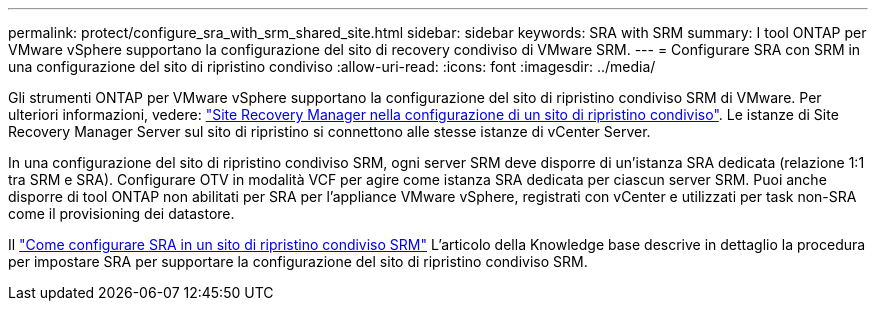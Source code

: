 ---
permalink: protect/configure_sra_with_srm_shared_site.html 
sidebar: sidebar 
keywords: SRA with SRM 
summary: I tool ONTAP per VMware vSphere supportano la configurazione del sito di recovery condiviso di VMware SRM. 
---
= Configurare SRA con SRM in una configurazione del sito di ripristino condiviso
:allow-uri-read: 
:icons: font
:imagesdir: ../media/


[role="lead"]
Gli strumenti ONTAP per VMware vSphere supportano la configurazione del sito di ripristino condiviso SRM di VMware. Per ulteriori informazioni, vedere:  https://techdocs.broadcom.com/us/en/vmware-cis/live-recovery/site-recovery-manager/8-8/site-recovery-manager-installation-and-configuration-8-8.html["Site Recovery Manager nella configurazione di un sito di ripristino condiviso"]. Le istanze di Site Recovery Manager Server sul sito di ripristino si connettono alle stesse istanze di vCenter Server.

In una configurazione del sito di ripristino condiviso SRM, ogni server SRM deve disporre di un'istanza SRA dedicata (relazione 1:1 tra SRM e SRA). Configurare OTV in modalità VCF per agire come istanza SRA dedicata per ciascun server SRM. Puoi anche disporre di tool ONTAP non abilitati per SRA per l'appliance VMware vSphere, registrati con vCenter e utilizzati per task non-SRA come il provisioning dei datastore.

Il https://kb.netapp.com/mgmt/OTV/SRA/Storage_Replication_Adapter%3A_How_to_configure_SRA_in_a_SRM_Shared_Recovery_Site["Come configurare SRA in un sito di ripristino condiviso SRM"] L'articolo della Knowledge base descrive in dettaglio la procedura per impostare SRA per supportare la configurazione del sito di ripristino condiviso SRM.
